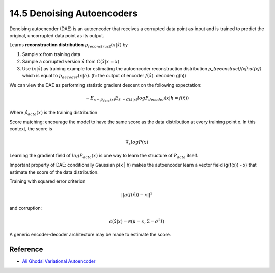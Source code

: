 14.5 Denoising Autoencoders
=============================
Denoising autoencoder (DAE) is an autoencoder that receives a corrupted data point as input and is trained to predict the original, uncorrupted data point as its output.

.. Image:: Figure14.3.PNG
 
Learns **reconstruction distribution** :math:`p_{reconstruct}(x|\hat{x})` by

1. Sample **x** from training data
2. Sample a corrupted version :math:`\hat{x}` from :math:`C(\hat{x}|x = x)`
3. Use :math:`(x|\hat{x})` as training example for estimating the autoencoder reconstruction distribution `p_{reconstruct}(x|\hat{x})` which is equal to :math:`p_{decoder}(x|h)`. (h: the output of encoder :math:`f(\hat{x})`. decoder: g(h))

We can view the DAE as performing statistic gradient descent on the following expectation:

.. math::
	
	-E_{x \sim \hat{p}_{data}(x)}E_{\hat{x}\ \sim C(\hat{x}|x)}log P_{decoder}(x|h=f(\hat{x}))

Where :math:`\hat{p}_{data}(x)` is the training distribution

Score matching: encourage the model to have the same score as the data distribution at every training point x. In this context, the score is

.. math::
	
	\nabla_x log P(x)

Learning the gradient field of :math:`logP_{data}(x)` is one way to learn the structure of :math:`P_{data}` itself.

Important property of DAE: conditionally Gaussian p(x | h) makes the autoencoder learn a vector field (g(f(x)) - x) that estimate the score of the data distribution. 

.. Image:: Figure14.4.PNG

Training with squared error criterion

.. math::

	||g(f(\hat{x})) -x||^2

and corruption:

.. math::
	
	c(\hat{x}|x) = \mathcal{N}(\mu=x, \Sigma = \sigma^2 I)

A generic encoder-decoder architecture may be made to estimate the score. 

.. Image:: Figure14.5.PNG





######################
Reference
######################

* `Ali Ghodsi Variational Autoencoder <https://www.youtube.com/watch?v=uaaqyVS9-rM>`_